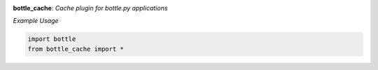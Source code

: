 .. image:: https://travis-ci.org/agile4you/bottle-cache.svg?branch=master
    :target: https://travis-ci.org/agile4you/bottle-cache

.. image:: https://coveralls.io/repos/agile4you/bottle-cache/badge.svg?branch=master&service=github
    :target: https://coveralls.io/github/agile4you/bottle-cache?branch=master

**bottle_cache**:  *Cache plugin for bottle.py applications*


*Example Usage*

.. code:: python

    import bottle
    from bottle_cache import *